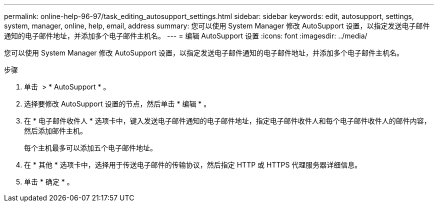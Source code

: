 ---
permalink: online-help-96-97/task_editing_autosupport_settings.html 
sidebar: sidebar 
keywords: edit, autosupport, settings, system, manager, online, help, email, address 
summary: 您可以使用 System Manager 修改 AutoSupport 设置，以指定发送电子邮件通知的电子邮件地址，并添加多个电子邮件主机名。 
---
= 编辑 AutoSupport 设置
:icons: font
:imagesdir: ../media/


[role="lead"]
您可以使用 System Manager 修改 AutoSupport 设置，以指定发送电子邮件通知的电子邮件地址，并添加多个电子邮件主机名。

.步骤
. 单击 *image:../media/nas_bridge_202_icon_settings_olh_96_97.gif[""]* > * AutoSupport * 。
. 选择要修改 AutoSupport 设置的节点，然后单击 * 编辑 * 。
. 在 * 电子邮件收件人 * 选项卡中，键入发送电子邮件通知的电子邮件地址，指定电子邮件收件人和每个电子邮件收件人的邮件内容，然后添加邮件主机。
+
每个主机最多可以添加五个电子邮件地址。

. 在 * 其他 * 选项卡中，选择用于传送电子邮件的传输协议，然后指定 HTTP 或 HTTPS 代理服务器详细信息。
. 单击 * 确定 * 。

